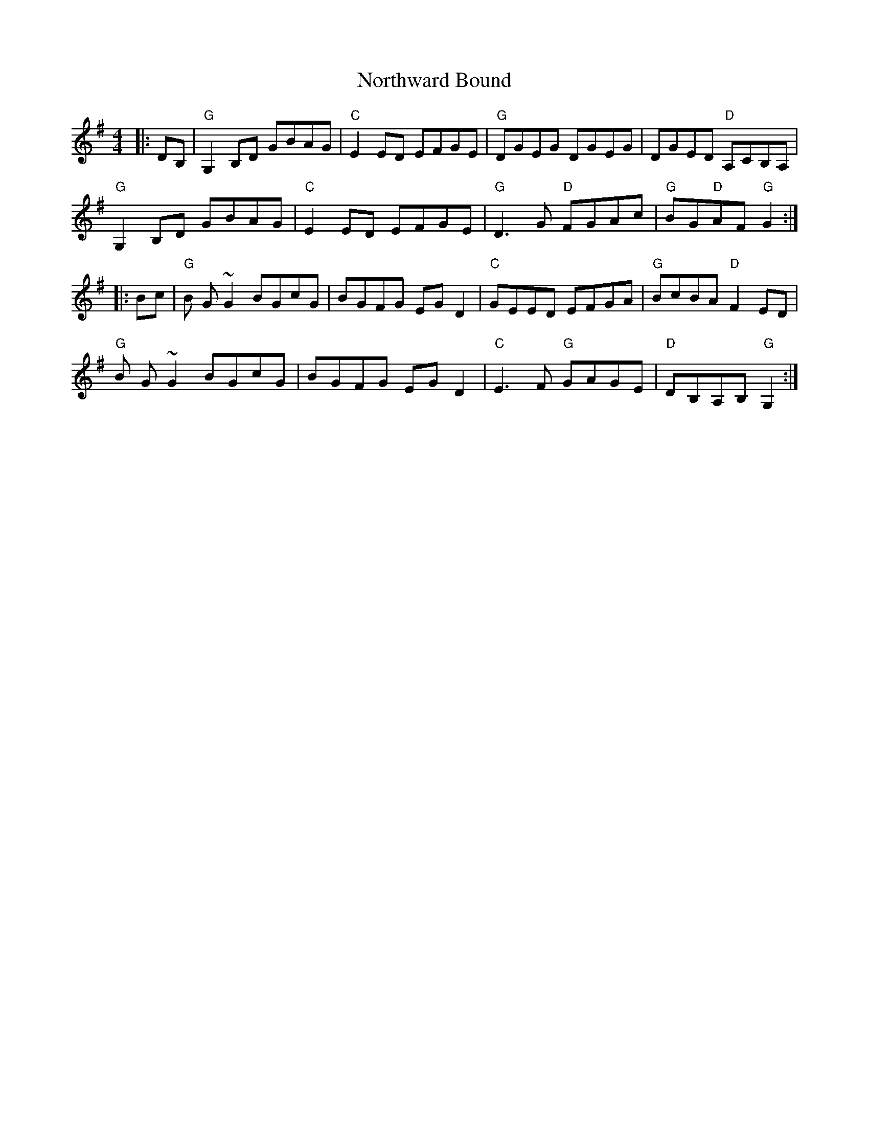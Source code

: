 X: 29662
T: Northward Bound
R: reel
M: 4/4
K: Gmajor
|:DB,|"G" G,2 B,D GBAG|"C"E2 ED EFGE|"G"DGEG DGEG|DGED "D"A,CB,A,|
"G" G,2 B,D GBAG|"C"E2 ED EFGE|"G"D3G "D"FGAc|"G"BG"D"AF "G"G2:|
|:Bc|"G"B G~G2 BGcG|BGFG EGD2|"C"GEED EFGA|"G"BcBA "D"F2 ED|
"G"B G~G2 BGcG|BGFG EGD2|"C"E3F "G"GAGE|"D"DB,A,B, "G"G,2:|

